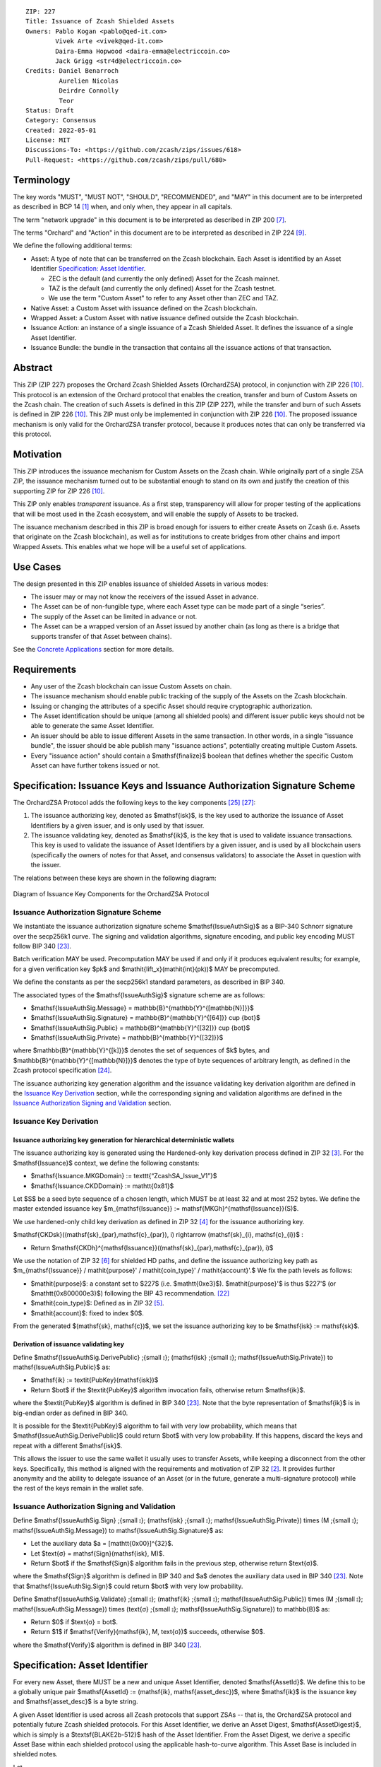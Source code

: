 ::

  ZIP: 227
  Title: Issuance of Zcash Shielded Assets
  Owners: Pablo Kogan <pablo@qed-it.com>
          Vivek Arte <vivek@qed-it.com>
          Daira-Emma Hopwood <daira-emma@electriccoin.co>
          Jack Grigg <str4d@electriccoin.co>
  Credits: Daniel Benarroch
           Aurelien Nicolas
           Deirdre Connolly
           Teor
  Status: Draft
  Category: Consensus
  Created: 2022-05-01
  License: MIT
  Discussions-To: <https://github.com/zcash/zips/issues/618>
  Pull-Request: <https://github.com/zcash/zips/pull/680>


Terminology
===========

The key words "MUST", "MUST NOT", "SHOULD", "RECOMMENDED", and "MAY" in this document are to be interpreted as described in BCP 14 [#BCP14]_ when, and only when, they appear in all capitals.

The term "network upgrade" in this document is to be interpreted as described in ZIP 200 [#zip-0200]_.

The terms "Orchard" and "Action" in this document are to be interpreted as described in
ZIP 224 [#zip-0224]_.

We define the following additional terms:

- Asset: A type of note that can be transferred on the Zcash blockchain. Each Asset is identified by an Asset Identifier `Specification: Asset Identifier`_.

  - ZEC is the default (and currently the only defined) Asset for the Zcash mainnet.
  - TAZ is the default (and currently the only defined) Asset for the Zcash testnet.
  - We use the term "Custom Asset" to refer to any Asset other than ZEC and TAZ.

- Native Asset: a Custom Asset with issuance defined on the Zcash blockchain.
- Wrapped Asset: a Custom Asset with native issuance defined outside the Zcash blockchain.
- Issuance Action: an instance of a single issuance of a Zcash Shielded Asset. It defines the issuance of a single Asset Identifier.
- Issuance Bundle: the bundle in the transaction that contains all the issuance actions of that transaction.

Abstract
========

This ZIP (ZIP 227) proposes the Orchard Zcash Shielded Assets (OrchardZSA) protocol, in conjunction with ZIP 226 [#zip-0226]_. This protocol is an extension of the Orchard protocol that enables the creation, transfer and burn of Custom Assets on the Zcash chain. The creation of such Assets is defined in this ZIP (ZIP 227), while the transfer and burn of such Assets is defined in ZIP 226 [#zip-0226]_. This ZIP must only be implemented in conjunction with ZIP 226 [#zip-0226]_. The proposed issuance mechanism is only valid for the OrchardZSA transfer protocol, because it produces notes that can only be transferred via this protocol.

Motivation
==========

This ZIP introduces the issuance mechanism for Custom Assets on the Zcash chain. While originally part of a single ZSA ZIP, the issuance mechanism turned out to be substantial enough to stand on its own and justify the creation of this supporting ZIP for ZIP 226 [#zip-0226]_.

This ZIP only enables *transparent* issuance. As a first step, transparency will allow for proper testing of the applications that will be most used in the Zcash ecosystem, and will enable the supply of Assets to be tracked.

The issuance mechanism described in this ZIP is broad enough for issuers to either create Assets on Zcash (i.e. Assets that originate on the Zcash blockchain), as well as for institutions to create bridges from other chains and import Wrapped Assets. This enables what we hope will be a useful set of applications.

Use Cases
=========

The design presented in this ZIP enables issuance of shielded Assets in various modes:

- The issuer may or may not know the receivers of the issued Asset in advance.
- The Asset can be of non-fungible type, where each Asset type can be made part of a single “series”.
- The supply of the Asset can be limited in advance or not.
- The Asset can be a wrapped version of an Asset issued by another chain (as long as there is a bridge that supports transfer of that Asset between chains).

See the `Concrete Applications`_ section for more details.

Requirements
============

- Any user of the Zcash blockchain can issue Custom Assets on chain.
- The issuance mechanism should enable public tracking of the supply of the Assets on the Zcash blockchain.
- Issuing or changing the attributes of a specific Asset should require cryptographic authorization.
- The Asset identification should be unique (among all shielded pools) and different issuer public keys should not be able to generate the same Asset Identifier.
- An issuer should be able to issue different Assets in the same transaction. In other words, in a single "issuance bundle", the issuer should be able publish many "issuance actions", potentially creating multiple Custom Assets.
- Every "issuance action" should contain a $\mathsf{finalize}$ boolean that defines whether the specific Custom Asset can have further tokens issued or not.


Specification: Issuance Keys and Issuance Authorization Signature Scheme
========================================================================

The OrchardZSA Protocol adds the following keys to the key components [#protocol-addressesandkeys]_ [#protocol-orchardkeycomponents]_:

1. The issuance authorizing key, denoted as $\mathsf{isk}$, is the key used to authorize the issuance of Asset Identifiers by a given issuer, and is only used by that issuer.

2. The issuance validating key, denoted as $\mathsf{ik}$, is the key that is used to validate issuance transactions. This key is used to validate the issuance of Asset Identifiers by a given issuer, and is used by all blockchain users (specifically the owners of notes for that Asset, and consensus validators) to associate the Asset in question with the issuer.

The relations between these keys are shown in the following diagram:

.. figure:: ../rendered/assets/images/zip-0227-key-components-zsa.png
    :width: 450px
    :align: center
    :figclass: align-center

    Diagram of Issuance Key Components for the OrchardZSA Protocol


Issuance Authorization Signature Scheme
---------------------------------------

We instantiate the issuance authorization signature scheme $\mathsf{IssueAuthSig}$ as a BIP-340 Schnorr signature over the secp256k1 curve. The signing and validation algorithms, signature encoding, and public key encoding MUST follow BIP 340 [#bip-0340]_.

Batch verification MAY be used. Precomputation MAY be used if and only if it produces equivalent results; for example, for a given verification key $pk$ and $\mathit{lift\_x}(\mathit{int}(pk))$ MAY be precomputed.

We define the constants as per the secp256k1 standard parameters, as described in BIP 340.

The associated types of the $\mathsf{IssueAuthSig}$ signature scheme are as follows:

* $\mathsf{IssueAuthSig.Message} = \mathbb{B}^{\mathbb{Y}^{[\mathbb{N}]}}$
* $\mathsf{IssueAuthSig.Signature} = \mathbb{B}^{\mathbb{Y}^{[64]}} \cup \{\bot\}$
* $\mathsf{IssueAuthSig.Public} = \mathbb{B}^{\mathbb{Y}^{[32]}} \cup \{\bot\}$
* $\mathsf{IssueAuthSig.Private} = \mathbb{B}^{\mathbb{Y}^{[32]}}$

where $\mathbb{B}^{\mathbb{Y}^{[k]}}$ denotes the set of sequences of $k$ bytes, and $\mathbb{B}^{\mathbb{Y}^{[\mathbb{N}]}}$ denotes the type of byte sequences of arbitrary length, as defined in the Zcash protocol specification [#protocol-notation]_.

The issuance authorizing key generation algorithm and the issuance validating key derivation algorithm are defined in the `Issuance Key Derivation`_ section, while the corresponding signing and validation algorithms are defined in the `Issuance Authorization Signing and Validation`_ section.

Issuance Key Derivation
-----------------------

Issuance authorizing key generation for hierarchical deterministic wallets
``````````````````````````````````````````````````````````````````````````

The issuance authorizing key is generated using the Hardened-only key derivation process defined in ZIP 32 [#zip-0032-hardened-only-key-derivation]_. 
For the $\mathsf{Issuance}$ context, we define the following constants:

- $\mathsf{Issuance.MKGDomain} := \texttt{“ZcashSA\_Issue\_V1”}$
- $\mathsf{Issuance.CKDDomain} := \mathtt{0x81}$

Let $S$ be a seed byte sequence of a chosen length, which MUST be at least 32 and at most 252 bytes.
We define the master extended issuance key $m_{\mathsf{Issuance}} := \mathsf{MKGh}^{\mathsf{Issuance}}(S)$.

We use hardened-only child key derivation as defined in ZIP 32 [#zip-0032-hardened-only-child-key-derivation]_ for the issuance authorizing key.

$\mathsf{CKDsk}((\mathsf{sk}_{par},\mathsf{c}_{par}), i) \rightarrow (\mathsf{sk}_{i}, \mathsf{c}_{i})$ :

- Return $\mathsf{CKDh}^{\mathsf{Issuance}}((\mathsf{sk}_{par},\mathsf{c}_{par}), i)$

We use the notation of ZIP 32 [#zip-0032-orchard-key-path]_ for shielded HD paths, and define the issuance authorizing key path as $m_{\mathsf{Issuance}} / \mathit{purpose}' / \mathit{coin\_type}' / \mathit{account}'.$ We fix the path levels as follows:

- $\mathit{purpose}$: a constant set to $227$ (i.e. $\mathtt{0xe3}$). $\mathit{purpose}'$ is thus $227'$ (or $\mathtt{0x800000e3}$) following the BIP 43 recommendation. [#bip-0043]_
- $\mathit{coin\_type}$: Defined as in ZIP 32 [#zip-0032-key-path-levels]_.
- $\mathit{account}$: fixed to index $0$.

From the generated $(\mathsf{sk}, \mathsf{c})$, we set the issuance authorizing key to be $\mathsf{isk} := \mathsf{sk}$.

Derivation of issuance validating key
`````````````````````````````````````

Define $\mathsf{IssueAuthSig.DerivePublic} \;{\small ⦂}\; (\mathsf{isk} \;{\small ⦂}\; \mathsf{IssueAuthSig.Private}) \to \mathsf{IssueAuthSig.Public}$ as:

* $\mathsf{ik} := \textit{PubKey}(\mathsf{isk})$
* Return $\bot$ if the $\textit{PubKey}$ algorithm invocation fails, otherwise return $\mathsf{ik}$.

where the $\textit{PubKey}$ algorithm is defined in BIP 340 [#bip-0340]_.
Note that the byte representation of $\mathsf{ik}$ is in big-endian order as defined in BIP 340.

It is possible for the $\textit{PubKey}$ algorithm to fail with very low probability, which means that $\mathsf{IssueAuthSig.DerivePublic}$ could return $\bot$ with very low probability.
If this happens, discard the keys and repeat with a different $\mathsf{isk}$.

This allows the issuer to use the same wallet it usually uses to transfer Assets, while keeping a disconnect from the other keys. Specifically, this method is aligned with the requirements and motivation of ZIP 32 [#zip-0032]_. It provides further anonymity and the ability to delegate issuance of an Asset (or in the future, generate a multi-signature protocol) while the rest of the keys remain in the wallet safe.

Issuance Authorization Signing and Validation
---------------------------------------------

Define $\mathsf{IssueAuthSig.Sign} \;{\small ⦂}\; (\mathsf{isk} \;{\small ⦂}\; \mathsf{IssueAuthSig.Private}) \times (M \;{\small ⦂}\; \mathsf{IssueAuthSig.Message}) \to \mathsf{IssueAuthSig.Signature}$ as:

* Let the auxiliary data $a = [\mathtt{0x00}]^{32}$.
* Let $\text{σ} = \mathsf{Sign}(\mathsf{isk}, M)$.
* Return $\bot$ if the $\mathsf{Sign}$ algorithm fails in the previous step, otherwise return $\text{σ}$.

where the $\mathsf{Sign}$ algorithm is defined in BIP 340 and $a$ denotes the auxiliary data used in BIP 340 [#bip-0340]_.
Note that $\mathsf{IssueAuthSig.Sign}$ could return $\bot$ with very low probability.


Define $\mathsf{IssueAuthSig.Validate} \;{\small ⦂}\; (\mathsf{ik} \;{\small ⦂}\; \mathsf{IssueAuthSig.Public}) \times (M \;{\small ⦂}\; \mathsf{IssueAuthSig.Message}) \times (\text{σ} \;{\small ⦂}\; \mathsf{IssueAuthSig.Signature}) \to \mathbb{B}$ as:

* Return $0$ if $\text{σ} = \bot$.
* Return $1$ if $\mathsf{Verify}(\mathsf{ik}, M, \text{σ})$ succeeds, otherwise $0$.

where the $\mathsf{Verify}$ algorithm is defined in BIP 340 [#bip-0340]_.

Specification: Asset Identifier
===============================

For every new Asset, there MUST be a new and unique Asset Identifier, denoted $\mathsf{AssetId}$. We define this to be a globally unique pair $\mathsf{AssetId} := (\mathsf{ik}, \mathsf{asset\_desc})$, where $\mathsf{ik}$ is the issuance key and $\mathsf{asset\_desc}$ is a byte string.

A given Asset Identifier is used across all Zcash protocols that support ZSAs -- that is, the OrchardZSA protocol and potentially future Zcash shielded protocols. For this Asset Identifier, we derive an Asset Digest, $\mathsf{AssetDigest}$, which is simply is a $\textsf{BLAKE2b-512}$ hash of the Asset Identifier.
From the Asset Digest, we derive a specific Asset Base within each shielded protocol using the applicable hash-to-curve algorithm. This Asset Base is included in shielded notes.

Let

- $\mathsf{asset\_desc}$ be the asset description, which includes any information pertaining to the issuance, and is a byte sequence of up to 512 bytes which SHOULD be a well-formed UTF-8 code unit sequence according to Unicode 15.0.0 or later.
- $\mathsf{ik}$ be the issuance validating key of the issuer, a public key used to verify the signature on the issuance transaction's SIGHASH.

Define $\mathsf{AssetDigest_{AssetId}} := \textsf{BLAKE2b-512}(\texttt{“ZSA-Asset-Digest”},\; \mathsf{EncodeAssetId}(\mathsf{AssetId}))$,
where

- $\mathsf{EncodeAssetId}(\mathsf{AssetId}) = \mathsf{EncodeAssetId}((\mathsf{ik}, \mathsf{asset\_desc})) := \mathtt{0x00} || \mathsf{ik} || \mathsf{asset\_desc}\!$.
- Note that the initial $\mathtt{0x00}$ byte is a version byte.

Define $\mathsf{AssetBase_{AssetId}} := \mathsf{ZSAValueBase}(\mathsf{AssetDigest_{AssetId}})$

In the case of the OrchardZSA protocol, we define $\mathsf{ZSAValueBase}(\mathsf{AssetDigest_{AssetId}}) := \mathsf{GroupHash}^\mathbb{P}(\texttt{"z.cash:OrchardZSA"}, \mathsf{AssetDigest_{AssetId}})$
where $\mathsf{GroupHash}^\mathbb{P}$ is defined as in [#protocol-concretegrouphashpallasandvesta]_.

The relations between the Asset Identifier, Asset Digest, and Asset Base are shown in the following diagram:

.. figure:: ../rendered/assets/images/zip-0227-asset-identifier-relation.png
    :width: 600px
    :align: center
    :figclass: align-center

    Diagram relating the Asset Identifier, Asset Digest, and Asset Base in the OrchardZSA Protocol


**Note:** To keep notations light and concise, we may omit $\mathsf{AssetId}$ (resp. $\mathsf{Protocol}$) in the subscript (resp. superscript) when the Asset Identifier (resp. Protocol) is clear from the context.

Wallets MUST NOT display just the $\mathsf{asset\_desc}$ string to their users as the name of the Asset. Some possible alternatives include:

- Wallets could allow clients to provide an additional configuration file that stores a one-to-one mapping of names to Asset Identifiers via a petname system. This allows clients to rename the Assets in a way they find useful. Default versions of this file with well-known Assets listed can be made available online as a starting point for clients.
- The Asset Digest could be used as a more compact bytestring to uniquely determine an Asset, and wallets could support clients scanning QR codes to load Asset information into their wallets.


Specification: Issue Note, Issuance Action, Issuance Bundle and Issuance Protocol
=================================================================================

Issue Note
----------

The maximum total supply of any issued Custom Asset is denoted by the constant $\mathsf{MAX\_ISSUE} := 2^{64} - 1$. 

An Issue Note represents that a value $\mathsf{v} : \{0 .. \mathsf{MAX\_ISSUE}\}$ of a specific Custom Asset is issued to a recipient.
An Issue Note is a tuple $(\mathsf{d}, \mathsf{pk_d}, \mathsf{v}, \mathsf{AssetBase}, \text{ρ}, \mathsf{rseed})$, where:

- $\mathsf{d}: \mathbb{B}^{[\ell_{\mathsf{d}}]}$ is the diversifier of the recipient's shielded payment address, as in §3.2 of the protocol specification [#protocol-notes]_.
- $\mathsf{pk_d}: \mathsf{KA}^{\mathsf{Orchard}}.\mathsf{Public}$ is the recipient's diversified transmission key, as in §3.2 of the protocol specification [#protocol-notes]_.
- $\mathsf{v} : \{0 .. \mathsf{MAX\_ISSUE}\}$ is the value of the note in terms of the number of Asset tokens.
- $\mathsf{AssetBase}: \mathbb{P}^*$ is the Asset Base corresponding to the ZSA being issued in the Issue Note.
- $\text{ρ}: \mathbb{F}_{q_{\mathbb{P}}}$ is used to derive the nullifier of the note, and is computed as in `Computation of ρ`_.
- $\mathsf{rseed}: \mathbb{B}^{[\mathbb{Y}^{32}]}$ MUST be sampled uniformly at random by the issuer.

The complete encoding of these fields into an ``IssueNote`` is defined in ZIP 230 [#zip-0230-issue-note]_.


The complete encoding of these fields into an ``IssueNote`` is defined in ZIP 230 [#zip-0230-issue-note]_.


Issuance Action
---------------

An issuance action, ``IssueAction``, is the instance of issuing a specific Custom Asset, and contains the following fields:

- ``assetDescSize``: the size of the Asset description, a number between $0$ and $512$.
- ``asset_desc``: the Asset description, a byte string of up to 512 bytes as defined in the `Specification: Asset Identifier`_ section.
- ``vNotes``: an array of Issue Notes containing the unencrypted output notes to the recipients of the Asset.
- ``flagsIssuance``: a byte that stores the $\mathsf{finalize}$ boolean that defines whether the issuance of that specific Custom Asset is finalized or not.

The $\mathsf{finalize}$ boolean is set by the Issuer to signal that there will be no further issuance of the specific Custom Asset.
As we will see in `Specification: Consensus Rule Changes`_, transactions that attempt to issue further amounts of a Custom Asset that has previously been finalized will be rejected.

The complete encoding of these fields into an ``IssueAction`` is defined in ZIP 230 [#zip-0230-issuance-action-description]_.

We note that the output note commitment of the recipient's notes are not included in the actual transaction, but when added to the global state of the chain, they will be added to the note commitment tree as a shielded note.
This prevents future usage of the note from being linked to the issuance transaction, as the nullifier key is not known to the validators and chain observers.

Issuance Bundle
---------------

An issuance bundle is the aggregate of all the issuance-related information.
Specifically, contains all the issuance actions and the issuer signature on the transaction SIGHASH that validates the issuance itself.
It contains the following fields:

- $\mathsf{ik}$: the issuance validating key, that allows the validators to verify that the $\mathsf{AssetId}$ is properly associated with the issuer.
- ``vIssueActions``: an array of issuance actions, of type ``IssueAction``.
- $\mathsf{issueAuthSig}$: the signature of the transaction SIGHASH, signed by the issuance authorizing key, $\mathsf{isk}$, that validates the issuance.

The issuance bundle is added within the transaction format as a new bundle. 
The detailed encoding of the issuance bundle as a part of the V6 transaction format is defined in ZIP 230 [#zip-0230-transaction-format]_.

Computation of ρ
----------------

We define a function $\mathsf{DeriveIssuedRho} : \mathbb{F}_{q_{\mathbb{P}}} \times \{0 .. 2^{32} - 1\} \times \{0 .. \mathsf{MAX\_ISSUE}\} \to \mathbb{F}_{q_{\mathbb{P}}}$ as follows:

.. math:: \mathsf{DeriveIssuedRho}(\mathsf{nf}, \mathsf{i_{A}}, \mathsf{i_{N}}) := \mathsf{ToBase}^{\mathsf{Orchard}}(\mathsf{PRF}^{\mathsf{expand}}(\mathsf{I2LEOSP}_{256}(\mathsf{nf}), [\mathtt{0x84}] \| \mathsf{I2LEOSP}_{32}(\mathsf{i_{A}}) \| \mathsf{I2LEOSP}_{64}(\mathsf{i_{N}}))) 

The $\text{ρ}$ field of an Issue Note is computed as 

.. math:: \text{ρ} := \mathsf{DeriveIssuedRho}(\mathsf{nf}_{\mathsf{trf}}, \mathsf{index_{Action}}, \mathsf{index_{Note}}),

where $\mathsf{nf}_{\mathsf{trf}}$ is the nullifier of the first Note in the first Action of the OrchardZSA Bundle of the transaction, $\mathsf{index_{Action}}$ is the index of the Issuance Action in the Issuance Bundle, and $\mathsf{index_{Note}}$ is the index of the Issue Note in the Issuance Action.


Issuance Protocol
-----------------
The issuer program performs the following operations:

For all actions ``IssueAction``:

- encode $\mathsf{asset\_desc}$ as a UTF-8 byte string of size up to 512.
- compute $\mathsf{AssetDigest}$ from the issuance validating key $\mathsf{ik}$ and $\mathsf{asset\_desc}$ as decribed in the `Specification: Asset Identifier`_ section.
- compute $\mathsf{AssetBase}$ from $\mathsf{AssetDigest}$ as decribed in the `Specification: Asset Identifier`_ section.
- set the $\mathsf{finalize}$ boolean as desired (if more issuance actions are to be created for this $\mathsf{AssetBase}$, set $\mathsf{finalize} = 0$, otherwise set $\mathsf{finalize} = 1$).
- for each recipient $i$:

    - generate a Issue Note, $\mathsf{note}_i = (\mathsf{d}_i, \mathsf{pk}_{\mathsf{d}_i}, \mathsf{v}_i, \text{ρ}_i, \mathsf{rseed}_i, \mathsf{AssetBase})$.
    - encode the $\mathsf{note}_i$ into the vector ``vNotes`` of the ``IssueAction``.

- encode the ``IssueAction`` into the vector ``vIssueActions`` of the bundle.

For the ``IssueBundle``:

- encode the ``vIssueActions`` vector.
- encode the $\mathsf{ik}$ as 32 byte-string.
- sign the SIGHASH transaction hash with the issuance authorizing key, $\mathsf{isk}$, using the $\mathsf{IssueAuthSig}$ signature scheme. The signature is then added to the issuance bundle.


**Note:** that the commitment is not included in the ``IssuanceAction`` itself. As explained below, it is computed later by the validators and added to the note commitment tree.

Specification: Global Issuance State
====================================

Issuance requires the following additions to the global state:

A map, $\mathsf{issued\_assets} : \mathbb{P}^* \to \{0 .. \mathsf{MAX\_ISSUE}\} \times \mathbb{B}$, from the Asset Base, $\mathsf{AssetBase} : \mathbb{P}^*$, to a tuple $(\mathsf{balance}, \mathsf{final})$, for every Asset that has been issued.
We use the notation $\mathsf{issued\_assets}(\mathsf{AssetBase}).\mathsf{balance}$ and $\mathsf{issued\_assets}(\mathsf{AssetBase}).\mathsf{final}$ to access, respectively, the elements of the tuple stored in the global state for a given $\mathsf{AssetBase}$.
If $\mathsf{issued\_assets}(\mathsf{AssetBase}) = \bot$, it is assumed that $\mathsf{issued\_assets}(\mathsf{AssetBase}).\mathsf{balance} = 0$ and $\mathsf{issued\_assets}(\mathsf{AssetBase}).\mathsf{final} = 0$.

For any Asset represented by $\mathsf{AssetBase}$:

- $\mathsf{issued\_assets}(\mathsf{AssetBase}).\mathsf{balance} \in \{0 .. \mathsf{MAX\_ISSUE}\}$ stores the amount of the Asset in circulation, computed as the amount of the Asset that has been issued less the amount of the Asset that has been burnt. 
- $\mathsf{issued\_assets}(\mathsf{AssetBase}).\mathsf{final} : \mathbb{B}$ is a Boolean that stores the finalization status of the Asset (i.e.: whether the $\mathsf{finalize}$ flag has been set to $1$ in any preceding issuance transaction for the Asset). The value of $\mathsf{issued\_assets}(\mathsf{AssetBase}).\mathsf{final}$ for any $\mathsf{AssetBase}$ cannot be changed from $1$ to $0$.

The maximum total supply of any issued Custom Asset is denoted by the constant $\mathsf{MAX\_ISSUE} := 2^{64} - 1$. 


Management of the Global Issuance State
---------------------------------------

The issuance state, that is, the $\mathsf{issued\_assets}$ map, MUST be updated by a node during the processing of any transaction that contains burn information, or an issuance bundle.
The issuance state is chained as follows:

- The issuance state for the first block post the activation of the OrchardZSA protocol is the empty map.
- The input issuance state for the first transaction of a block is the final issuance state of the immediately preceding block.
- The input issuance state of each subsequent transaction in the block is the output issuance state of the immediately preceding transaction.
- The final issuance state of a block is the output issuance state of the last transaction in the block. 

We describe the consensus rule changes that govern the management of the global issuance state in the `Specification: Consensus Rule Changes`_ section.
We use $\mathsf{issued\_assets}_{\mathsf{IN}}$ and $\mathsf{issued\_assets}_{\mathsf{OUT}}$ to denote the input issuance state and output issuance state for a transaction, respectively.


Specification: Consensus Rule Changes
=====================================

For every transaction:

- The output issuance state of the transaction MUST be initialized to be the same as the input issuance state, $\mathsf{issued\_assets}_{\mathsf{OUT}} = \mathsf{issued\_assets}_{\mathsf{IN}}$.
- The $\mathsf{assetBurn}$ set MUST satisfy the consensus rules specified in ZIP 226 [#zip-0226-assetburn]_.
- It MUST be the case that for all $(\mathsf{AssetBase}, \mathsf{v}) \in \mathsf{assetBurn}$, $\mathsf{issued\_assets}_{\mathsf{OUT}}(\mathsf{AssetBase}).\mathsf{balance} \geq \mathsf{v}$. The node then MUST update $\mathsf{issued\_assets}_{\mathsf{OUT}}(\mathsf{AssetBase})$ prior to processing the issuance bundle in the following manner. For every $(\mathsf{AssetBase}, \mathsf{v}) \in \mathsf{AssetBurn}$, $\mathsf{issued\_assets}_{\mathsf{OUT}}(\mathsf{AssetBase}).\mathsf{balance} = \mathsf{issued\_assets}_{\mathsf{OUT}}(\mathsf{AssetBase}).\mathsf{balance} - \mathsf{v}$.
- Let $\mathsf{SigHash}$ be the SIGHASH transaction hash of this transaction, as defined in §4.10 of the protocol specification [#protocol-sighash]_ with the modifications described in ZIP 226 [#zip-0226-txiddigest]_, using $\mathsf{SIGHASH\_ALL}$.
- If the transaction contains an Issuance Bundle, it MUST also contain at least one OrchardZSA Action.
- The issuance authorization signature, $\mathsf{issueAuthSig}$, MUST be a valid $\mathsf{IssueAuthSig}$ signature over $\mathsf{SigHash}$, i.e. $\mathsf{IssueAuthSig}.\!\mathsf{Validate}(\mathsf{ik}, \mathsf{SigHash}, \mathsf{issueAuthSig}) = 1$. 
- For every issuance action description ($\mathsf{IssueAction}_\mathsf{i},\ 1 \leq i \leq \mathtt{nIssueActions}$) in the issuance bundle:

  - It MUST be the case that $0 < \mathtt{assetDescSize} \leq 512$.
  - It MUST be the case that $\mathsf{asset\_desc}$ is a string of length $\mathtt{assetDescSize}$ bytes.
  - Elements of every Issue Note in ``IssueAction`` MUST be valid encodings of the types given in the `Issue Note`_ section, and MUST encode the same $\mathsf{AssetBase}$. 
  - This $\mathsf{AssetBase}$ MUST satisfy the derivation from the issuance validating key and asset description described in the `Specification: Asset Identifier`_ section.
  - It MUST be the case that $\mathsf{issued\_assets}_{\mathsf{OUT}}(\mathsf{AssetBase}).\mathsf{final} \neq 1$.
  - For every issue note description ($\mathsf{note}_{\mathsf{j}},\ 1 \leq j \leq \mathtt{nNotes}$) in ``IssueAction``:

    - It MUST be the case that $\mathsf{issued\_assets}_{\mathsf{OUT}}.\mathsf{balance} + \mathsf{v} \leq \mathsf{MAX\_ISSUE}$, where $\mathsf{v}$ is the value of $\mathsf{note}_{\mathsf{j}}$. The node then MUST update $\mathsf{issued\_assets}_{\mathsf{OUT}}.\mathsf{balance} = \mathsf{issued\_assets}_{\mathsf{OUT}}.\mathsf{balance} + \mathsf{v}$.
    - The node MUST compute the note commitment, $\mathsf{cm}_{\mathsf{i,j}}$, as defined in the Note Structure and Commitment section of ZIP 226 [#zip-0226-notestructure]_.
  - If $\mathsf{finalize} = 1$ within the ``flagsIssuance`` field of ``IssueAction``, the node MUST set $\mathsf{issued\_assets}_{\mathsf{OUT}}(\mathsf{AssetBase}).\mathsf{final} = 1$.
- If all the consensus rules are satisfied, the node MUST add the note commitments, $\mathsf{cm}_{\mathsf{i,j}}\ \forall\ \mathsf{i} \in \{1..\mathtt{nIssueActions}\},\ \mathsf{j} \in \{1..\mathtt{nNotes}\}$, to the Merkle tree of note commitments.
- (Replay Protection) If an issue bundle is present, the fees MUST be greater than zero.



Rationale
=========
The following is a list of rationale for different decisions made in the proposal:

- The issuance key structure is independent of the original key tree, but derived in an analogous manner (via ZIP 32). This keeps the issuance details and the Asset Identifiers consistent across multiple shielded pools. It also separates the issuance authority from the spend authority, allowing for the potential transfer of issuance authority without compromising the spend authority.
- The Custom Asset is described via a combination of the issuance validating key and an asset description string, to preclude the possibility of two different issuers creating colliding Custom Assets.
- The $\mathsf{asset\_desc}$ is a general byte string in order to allow for a wide range of information type to be included that may be associated with the Assets. Some are:

    - links for storage such as for NFTs.
    - metadata for Assets, encoded in any format.
    - bridging information for Wrapped Assets (chain of origin, issuer name, etc)
    - information to be committed by the issuer, though not enforceable by the protocol.

- We limit the size of the $\mathsf{asset\_desc}$ string to 512 bytes as it is a reasonable size to store metadata about the Asset, for example in JSON format.
- We require non-zero fees in the presence of an issue bundle, in order to preclude the possibility of a transaction containing only an issue bundle. If a transaction includes only an issue bundle, the SIGHASH transaction hash would be computed solely based on the issue bundle. A duplicate bundle would have the same SIGHASH transaction hash, potentially allowing for a replay attack.

Rationale for Global Issuance State
-----------------------------------

It is necessary to ensure that the balance of any issued Custom Asset never becomes negative within a shielded pool, along the lines of ZIP 209 [#zip-0209]_. 
However, unlike for the shielded ZEC pools, there is no individual transaction field that directly corresponds to both the issued and burnt amounts for a given Asset.
Therefore, we require that all nodes maintain a record of the current amount in circulation for every issued Custom Asset, and update this record based on the issuance and burn transactions processed. 
This allows for efficient detection of balance violations for any Asset, in which scenario we specify a consensus rule to reject the transaction or block.

We limit the total issuance of any Asset to a maximum of $\mathsf{MAX\_ISSUE}$. 
This is a practical limit that also allows an issuer to issue the complete supply of an Asset in a single transaction.

Nodes also need to reject transactions that issue Custom Assets that have been previously finalized. 
The $\mathsf{issued\_assets}$ map allows nodes to store whether or not a given Asset has been finalized. 


Concrete Applications
---------------------

**Asset Features**

- By using the $\mathsf{finalize}$ boolean and the burning mechanism defined in [#zip-0226]_, issuers can control the supply production of any Asset associated to their issuer keys. For example,

    - by setting $\mathsf{finalize} = 1$ from the first issuance action for that Asset Identifier, the issuer is in essence creating a one-time issuance transaction. This is useful when the max supply is capped from the beginning and the distribution is known in advance. All tokens are issued at once and distributed as needed.

- Issuers can also stop the existing supply production of any Asset associated to their issuer keys. This could be done by

    - issuing a last set of tokens of that specific $\mathsf{AssetId}$, for which $\mathsf{finalize} = 1$, or by
    - issuing a transaction with a single note in the issuance action pertaining to that $\mathsf{AssetId}$, where the note will contain a $\mathsf{value} = 0$. This can be used for application-specific purposes (NFT collections) or for security purposes to revoke the Asset issuance (see Security and Privacy Considerations).

- The issuance and burn mechanisms can be used in conjunction to determine the supply of Assets on the Zcash ecosystem. This allows for the bridging of Assets defined on other chains.

- Furthermore, NFT issuance is enabled by issuing in a single bundle several issuance actions, where each $\mathsf{AssetId}$ corresponds to $\mathsf{value} = 1$ at the fundamental unit level. Issuers and users should make sure that $\mathsf{finalize} = 1$ for each of the actions in this scenario.



TxId Digest - Issuance
======================

This section details the construction of the subtree of hashes in the transaction digest that corresponds to issuance transaction data.
Details of the overall changes to the transaction digest due to the OrchardZSA protocol can be found in ZIP 226 [#zip-0226-txiddigest]_.
As in ZIP 244 [#zip-0244]_, the digests are all personalized BLAKE2b-256 hashes, and in cases where no elements are available for hashing, a personalized hash of the empty byte array is used.

A new issuance transaction digest algorithm is defined that constructs the subtree of the transaction digest tree of hashes for the issuance portion of a transaction. Each branch of the subtree will correspond to a specific subset of issuance transaction data. The overall structure of the hash is as follows; each name referenced here will be described in detail below::

    issuance_digest
    ├── issue_actions_digest
    │   ├── issue_notes_digest
    │   ├── assetDescription
    │   └── flagsIssuance
    └── issuanceValidatingKey

In the specification below, nodes of the tree are presented in depth-first order.

T.5: issuance_digest
--------------------
A BLAKE2b-256 hash of the following values ::

   T.5a: issue_actions_digest    (32-byte hash output)
   T.5b: issuanceValidatingKey   (32 bytes)

The personalization field of this hash is set to::

  "ZTxIdSAIssueHash"

In case the transaction has no issuance components, ''issuance_digest'' is::

    BLAKE2b-256("ZTxIdSAIssueHash", [])

T.5a: issue_actions_digest
``````````````````````````
A BLAKE2b-256 hash of Issue Action information for all Issuance Actions belonging to the transaction. For each Action, the following elements are included in the hash::

   T.5a.i  : notes_digest            (32-byte hash output)
   T.5a.ii : assetDescription        (field encoding bytes)
   T.5a.iii: flagsIssuance           (1 byte)

The personalization field of this hash is set to::

  "ZTxIdIssuActHash"

T.5a.i: issue_notes_digest
''''''''''''''''''''''''''
A BLAKE2b-256 hash of Note information for all Notes belonging to the Issuance Action. For each Note, the following elements are included in the hash::

   T.5a.i.1: recipient                    (field encoding bytes)
   T.5a.i.2: value                        (field encoding bytes)
   T.5a.i.3: assetBase                    (field encoding bytes)
   T.5a.i.4: rho                          (field encoding bytes)
   T.5a.i.5: rseed                        (field encoding bytes)

The personalization field of this hash is set to::

  "ZTxIdIAcNoteHash"

In case the transaction has no Issue Notes, ''issue_notes_digest'' is::

    BLAKE2b-256("ZTxIdIAcNoteHash", [])

T.5a.i.1: recipient
...................
This is the raw encoding of an Orchard shielded payment address as defined in the protocol specification [#protocol-orchardpaymentaddrencoding]_.

T.5a.i.2: value
...............
Note value encoded as little-endian 8-byte representation of 64-bit unsigned integer (e.g. u64 in Rust) raw value.

T.5a.i.3: assetBase
...................
Asset Base encoded as the 32-byte representation of a point on the Pallas curve.

T.5a.i.4: rho
.............
Nullifier encoded as 32-byte representation of a point on the Pallas curve.

T.5a.i.5: rseed
...............
The ZIP 212 32-byte seed randomness for a note.

T.5a.ii: assetDescription
'''''''''''''''''''''''''
The Asset description byte string.

T.5a.iii: flagsIssuance
'''''''''''''''''''''''
An 8-bit value representing a set of flags. Ordered from LSB to MSB:

- $\mathsf{finalize}$
- The remaining bits are set to `0\!`.


T.5b: issuanceValidatingKey
```````````````````````````
A byte encoding of issuance validating key for the bundle as defined in the `Issuance Key Derivation`_ section.

Signature Digest
================

The per-input transaction digest algorithm to generate the signature digest in ZIP 244 [#zip-0244-sigdigest]_ is modified so that a signature digest is produced for each transparent input, each Sapling input, each Orchard action, and additionally for each Issuance Action.
For Issuance Actions, this algorithm has the exact same output as the transaction digest algorithm, thus the txid may be signed directly.

The overall structure of the hash is as follows. We highlight the changes for the OrchardZSA protocol via the ``[ADDED FOR ZSA]`` text label, and we omit the descriptions of the sections that do not change for the OrchardZSA protocol::

    signature_digest
    ├── header_digest
    ├── transparent_sig_digest
    ├── sapling_digest
    ├── orchard_digest
    └── issuance_digest         [ADDED FOR ZSA]

signature_digest
----------------
A BLAKE2b-256 hash of the following values ::

   S.1: header_digest          (32-byte hash output)
   S.2: transparent_sig_digest (32-byte hash output)
   S.3: sapling_digest         (32-byte hash output)
   S.4: orchard_digest         (32-byte hash output)
   S.5: issuance_digest        (32-byte hash output)  [ADDED FOR ZSA]

The personalization field remains the same as in ZIP 244 [#zip-0244]_.

S.5: issuance_digest
````````````````````
Identical to that specified for the transaction identifier.

Authorizing Data Commitment - Issuance
======================================

This section covers the construction of the subtree of hashes in the authorizing data commitment that corresponds to issuance transaction data.
Details of the overall changes to the authorizing data commitment due to the OrchardZSA protocol can be found in ZIP 226 [#zip-0226-authcommitment]_.

A.4: issuance_auth_digest
-------------------------

In the case that Issuance Actions are present, this is a BLAKE2b-256 hash of the field encoding of the ``issueAuthSig`` field of the transaction::

   A.4a: issueAuthSig            (field encoding bytes)

The personalization field of this hash is set to::

  "ZTxAuthZSAOrHash"

In the case that the transaction has no Orchard Actions, ``issuance_auth_digest`` is ::

  BLAKE2b-256("ZTxAuthZSAOrHash", [])


OrchardZSA Fee Calculation
==========================

In addition to the parameters defined in the Fee calculation section of ZIP 317 [#zip-0317-fee-calc]_, the OrchardZSA protocol upgrade defines the following additional parameters:

===================================== ==========================================================================
Parameter                             Value                          
===================================== ==========================================================================
:math:`issuance\_fee`                 :math:`100 \cdot marginal\_fee` per issuance action (as defined below)
===================================== ==========================================================================

Wallets implementing this specification SHOULD use a conventional fee, viz. $zsa\_conventional\_fee$, that is
calculated in zatoshis. Additional definitions that are used in the formula for the calculation are in the table below:

================================ ====== ====================================================================================================================
Input                            Units  Description
================================ ====== ====================================================================================================================
:math:`nOrchardActions`          number the number of OrchardZSA transfer actions (including ZEC actions)
:math:`nTotalOutputsZSAIssuance` number the total number of OrchardZSA issuance outputs (added across issuance actions)
:math:`nCreateActions`           number the number of OrchardZSA issuance actions that issue a Custom Asset that is not present in the Global Issuance State
================================ ====== ====================================================================================================================

The other inputs to this formula are taken from transaction fields defined in the Zcash protocol specification [#protocol-txnencoding]_ and the global state.
They are defined in the Fee calculation section of ZIP 317 [#zip-0317-fee-calc]_.
Note that $nOrchardActions$, that is used in the computation of $logical\_actions$, is redefined in the above table, and now combines the actions for native ZEC as well as OrchardZSA transfer actions for Custom Assets. 

The formula for the computation of the $zsa\_logical\_actions$ (with the updated computation of $logical\_actions$ as described above) is:

.. math::
     zsa\_logical\_actions  = logical\_actions \;+ nTotalOutputsZSAIssuance

The formula for the computation of the $zsa\_conventional\_fee$ is:

.. math::
   \begin{array}{rcl}
     zsa\_conventional\_fee &=& marginal\_fee \cdot \mathsf{max}(grace\_actions, zsa\_logical\_actions) \;+ \\
                       & & issuance\_fee \cdot nCreateActions
   \end{array}




It is not a consensus requirement that fees follow this formula; however,
wallets SHOULD create transactions that pay this fee, in order to reduce
information leakage, unless overridden by the user.

Rationale for OrchardZSA Fee calculation
----------------------------------------

The OrchardZSA fee calculation accounts for the additions to the Global Issuance State that are required for the OrchardZSA protocol.
Every newly created Custom Asset adds a new row to the Global Issuance State. 
Subsequent issuance, finalization, or burn of existing Custom Assets only changes the values in the corresponding row.

This explains the need for a higher fee for the creation of entirely new Custom Assets, in order to disincentivize the creation of "junk" assets. 

OrchardZSA Fee Considerations
-----------------------------

We choose to maintain the native ZEC Asset as the primary token for the Zcash blockchain, similar to how ETH is needed for ERC20 transactions to the benefit of the Ethereum ecosystem.

An alternative proposal for the OrchardZSA fee mechanism that was not adopted was to adopt a new type of fee, denominated in the custom Asset being issued or transferred.
In the context of transparent transactions, such a fee allows miners to “tap into” the ZSA value of the transactions, rather than the ZEC value of transactions.
However when transactions are shielded, any design that lifts value from the transaction would also leak information about it.


Security and Privacy Considerations
===================================

Displaying Asset Identifier information to users
------------------------------------------------

Wallets need to communicate the names of the Assets in a non-confusing way to users, since the byte representation of the Asset Identifier would be hard to read for an end user. Possible solutions are provided in the `Specification: Asset Identifier`_ section.

Issuance Key Compromise
-----------------------

The design of this protocol does not currently allow for rotation of the issuance validating key that would allow for replacing the key of a specific Asset. In case of compromise, the following actions are recommended:

- If an issuance validating key is compromised, the $\mathsf{finalize}$ boolean for all the Assets issued with that key should be set to $1$ and the issuer should change to a new issuance authorizing key, and issue new Assets, each with a new $\mathsf{AssetId}$.

Bridging Assets
---------------

For bridging purposes, the secure method of off-boarding Assets is to burn an Asset with the burning mechanism in ZIP 226 [#zip-0226]_. Users should be aware of issuers that demand the Assets be sent to a specific address on the Zcash chain to be redeemed elsewhere, as this may not reflect the real reserve value of the specific Wrapped Asset.

Other Considerations
====================

Implementing Zcash Nodes
------------------------

Although not enforced in the global state, it is RECOMMENDED that Zcash full validators keep track of the total supply of Assets as a mutable mapping $\mathsf{issuanceSupplyInfoMap}$ from $\mathsf{AssetId}$ to $(\mathsf{totalSupply}, \mathsf{finalize})$ in order to properly keep track of the total supply for different Asset Identifiers. This is useful for wallets and other applications that need to keep track of the total supply of Assets.

Fee Structures
--------------

The fee mechanism described in this ZIP will follow the mechanism described in ZIP 317, and is described in ZIP 230 [#zip-0230-orchardzsa-fee-calculation]_.


Test Vectors
============

- LINK TBD

Reference Implementation
========================

- LINK TBD
- LINK TBD

Deployment
==========

TBD


References
==========

.. [#BCP14] `Information on BCP 14 — "RFC 2119: Key words for use in RFCs to Indicate Requirement Levels" and "RFC 8174: Ambiguity of Uppercase vs Lowercase in RFC 2119 Key Words" <https://www.rfc-editor.org/info/bcp14>`_
.. [#zip-0032] `ZIP 32: Shielded Hierarchical Deterministic Wallets <zip-0032.html>`_
.. [#zip-0032-hardened-only-key-derivation] `ZIP 32: Shielded Hierarchical Deterministic Wallets - Specification: Hardened-only key derivation <zip-0032.html#specification-hardened-only-key-derivation>`_
.. [#zip-0032-hardened-only-child-key-derivation] `ZIP 32: Shielded Hierarchical Deterministic Wallets - Hardened-only child key derivation <zip-0032.html#hardened-only-child-key-derivation>`_
.. [#zip-0032-key-path-levels] `ZIP 32: Shielded Hierarchical Deterministic Wallets - Key path levels <zip-0032.html#key-path-levels>`_
.. [#zip-0032-orchard-key-path] `ZIP 32: Shielded Hierarchical Deterministic Wallets - Orchard key path <zip-0032.html#orchard-key-path>`_
.. [#zip-0200] `ZIP 200: Network Upgrade Mechanism <zip-0200.html>`_
.. [#zip-0209] `ZIP 209: Prohibit Negative Shielded Chain Value Pool Balances <zip-0209.html>`_
.. [#zip-0224] `ZIP 224: Orchard <zip-0224.html>`_
.. [#zip-0226] `ZIP 226: Transfer and Burn of Zcash Shielded Assets <zip-0226.html>`_
.. [#zip-0226-notestructure] `ZIP 226: Transfer and Burn of Zcash Shielded Assets - Note Structure & Commitment <zip-0226.html#note-structure-commitment>`_
.. [#zip-0226-assetburn] `ZIP 226: Transfer and Burn of Zcash Shielded Assets - Additional Consensus Rules for the assetBurn set <zip-0226.html#additional-consensus-rules-for-the-assetburn-set>`_
.. [#zip-0226-txiddigest] `ZIP 226: Transfer and Burn of Zcash Shielded Assets - TxId Digest <zip-0226.html#txid-digest>`_
.. [#zip-0226-authcommitment] `ZIP 226: Transfer and Burn of Zcash Shielded Assets - Authorizing Data Commitment <zip-0226.html#authorizing-data-commitment>`_
.. [#zip-0230-issuance-action-description] `ZIP 230: Version 6 Transaction Format: Issuance Action Description (IssueAction) <zip-0230.html#issuance-action-description-issueaction>`_
.. [#zip-0230-issue-note] `ZIP 230: Version 6 Transaction Format: Issue Note (IssueNote) <zip-0230.html#issue-note-description-issuenote>`_
.. [#zip-0230-transaction-format] `ZIP 230: Version 6 Transaction Format: Transaction Format <zip-0230.html#transaction-format>`_
.. [#zip-0230-orchardzsa-fee-calculation] `ZIP 230: Version 6 Transaction Format: OrchardZSA Fee Calculation <zip-0230.html#orchardzsa-fee-calculation>`_
.. [#zip-0244] `ZIP 244: Transaction Identifier Non-Malleability <zip-0244.html>`_
.. [#zip-0244-sigdigest] `ZIP 244: Transaction Identifier Non-Malleability: Signature Digest <zip-0244.html#signature-digest>`_
.. [#zip-0317-fee-calc] `ZIP 317: Proportional Transfer Fee Mechanism, Fee calculation <zip-0317.html#fee-calculation>`_
.. [#bip-0043] `BIP 43: Purpose Field for Deterministic Wallets <https://github.com/bitcoin/bips/blob/master/bip-0043.mediawiki>`_
.. [#bip-0340] `BIP 340: Schnorr Signatures for secp256k1 <https://github.com/bitcoin/bips/blob/200f9b26fe0a2f235a2af8b30c4be9f12f6bc9cb/bip-0340.mediawiki>`_
.. [#protocol-notation] `Zcash Protocol Specification, Version 2024.5.1 [NU6]. Section 2: Notation <protocol/protocol.pdf#notation>`_
.. [#protocol-addressesandkeys] `Zcash Protocol Specification, Version 2024.5.1 [NU6]. Section 3.1: Payment Addresses and Keys <protocol/protocol.pdf#addressesandkeys>`_
.. [#protocol-notes] `Zcash Protocol Specification, Version 2024.5.1 [NU6]. Section 3.2: Notes <protocol/protocol.pdf#notes>`_
.. [#protocol-orchardkeycomponents] `Zcash Protocol Specification, Version 2024.5.1 [NU6]. Section 4.2.3: Orchard Key Components <protocol/protocol.pdf#orchardkeycomponents>`_
.. [#protocol-sighash] `Zcash Protocol Specification, Version 2024.5.1 [NU6]. Section 4.10: SIGHASH Transaction Hashing <protocol/protocol.pdf#sighash>`_
.. [#protocol-concretegrouphashpallasandvesta] `Zcash Protocol Specification, Version 2024.5.1 [NU6]. Section 5.4.9.8: Group Hash into Pallas and Vesta <protocol/protocol.pdf#concretegrouphashpallasandvesta>`_
.. [#protocol-orchardpaymentaddrencoding] `Zcash Protocol Specification, Version 2024.5.1 [NU6]. Section 5.6.4.2: Orchard Raw Payment Addresses <protocol/protocol.pdf#orchardpaymentaddrencoding>`_
.. [#protocol-txnencoding] `Zcash Protocol Specification, Version 2024.5.1 [NU6]. Section 7.1: Transaction Encoding and Consensus <protocol/protocol.pdf#txnencoding>`_

